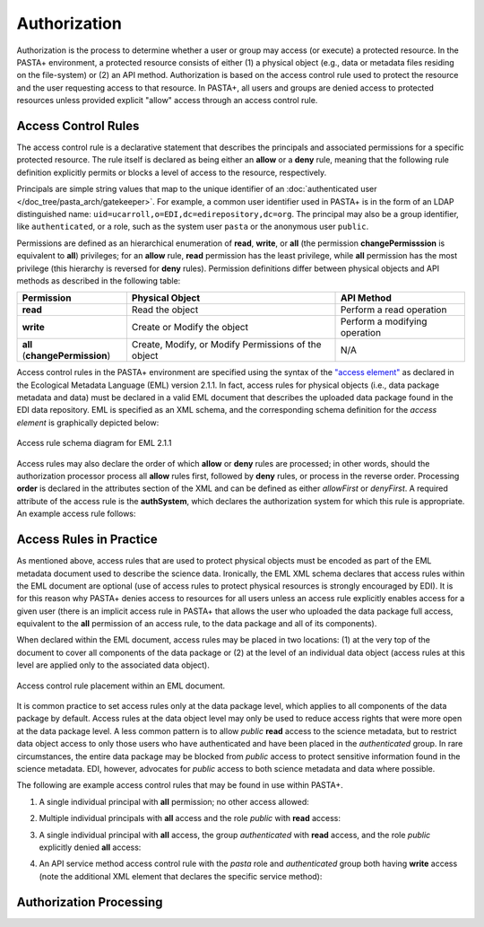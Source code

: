 =============
Authorization
=============

Authorization is the process to determine whether a user or group may access (or execute) a protected resource. In the PASTA+ environment, a protected resource consists of either (1) a physical object (e.g., data or metadata files residing on the file-system) or (2) an API method. Authorization is based on the access control rule used to protect the resource and the user requesting access to that resource. In PASTA+, all users and groups are denied access to protected resources unless provided explicit "allow" access through an access control rule.

Access Control Rules
--------------------

The access control rule is a declarative statement that describes the principals and associated permissions for a specific protected resource. The rule itself is declared as being either an **allow** or a **deny** rule, meaning that the following rule definition explicitly permits or blocks a level of access to the resource, respectively.

Principals are simple string values that map to the unique identifier of an :doc:`authenticated user </doc_tree/pasta_arch/gatekeeper>`. For example, a common user identifier used in PASTA+ is in the form of an LDAP distinguished name: ``uid=ucarroll,o=EDI,dc=edirepository,dc=org``. The principal may also be a group identifier, like ``authenticated``, or a role, such as the system user ``pasta`` or the anonymous user ``public``.

Permissions are defined as an hierarchical enumeration of **read**, **write**, or **all** (the permission **changePermisssion** is equivalent to **all**) privileges; for an **allow** rule, **read** permission has the least privilege, while **all** permission has the most privilege (this hierarchy is reversed for **deny** rules). Permission definitions differ between physical objects and API methods as described in the following table:

+--------------------------------+-----------------------------+-------------------------------+
| Permission                     | Physical Object             | API Method                    |
+================================+=============================+===============================+
| **read**                       | Read the object             | Perform a read operation      |
+--------------------------------+-----------------------------+-------------------------------+
| **write**                      | Create or Modify the object | Perform a modifying operation |
+--------------------------------+-----------------------------+-------------------------------+
| **all** (**changePermission**) | Create, Modify, or Modify   | N/A                           |
|                                | Permissions of the object   |                               |
+--------------------------------+-----------------------------+-------------------------------+

Access control rules in the PASTA+ environment are specified using the syntax of the `"access element" <https://knb.ecoinformatics.org/#external//emlparser/docs/eml-2.1.1/./eml-access.html>`_ as declared in the Ecological Metadata Language (EML) version 2.1.1. In fact, access rules for physical objects (i.e., data package metadata and data) must be declared in a valid EML document that describes the uploaded data package found in the EDI data repository. EML is specified as an XML schema, and the corresponding schema definition for the *access element* is graphically depicted below:

.. figure:: images/access_rule_schema.png
    :align: center

    Access rule schema diagram for EML 2.1.1

Access rules may also declare the order of which **allow** or **deny** rules are processed; in other words, should the authorization processor process all **allow** rules first, followed by **deny** rules, or process in the reverse order. Processing **order** is declared in the attributes section of the XML and can be defined as either *allowFirst* or *denyFirst*. A required attribute of the access rule is the **authSystem**, which declares the authorization system for which this rule is appropriate. An example access rule follows:

.. code-block:: xml
    :linenos:

     <access order="allowFirst" authSystem="EDI">
        <allow>
            <principal>uid=ucarroll,o=EDI,dc=edirepository,dc=org</principal>
            <permission>all</permission>
        </allow>
        <allow>
            <principal>public</principal>
            <permission>read</permission>
        </allow>
     </access>

Access Rules in Practice
------------------------

As mentioned above, access rules that are used to protect physical objects must be encoded as part of the EML metadata document used to describe the science data. Ironically, the EML XML schema declares that access rules within the EML document are optional (use of access rules to protect physical resources is strongly encouraged by EDI). It is for this reason why PASTA+ denies access to resources for all users unless an access rule explicitly enables access for a given user (there is an implicit access rule in PASTA+ that allows the user who uploaded the data package full access, equivalent to the **all** permission of an access rule, to the data package and all of its components).

When declared within the EML document, access rules may be placed in two locations: (1) at the very top of the document to cover all components of the data package or (2) at the level of an individual data object (access rules at this level are applied only to the associated data object).

.. figure:: images/EML-ACR.png
    :align: center

    Access control rule placement within an EML document.

It is common practice to set access rules only at the data package level, which applies to all components of the data package by default. Access rules at the data object level may only be used to reduce access rights that were more open at the data package level. A less common pattern is to allow `public` **read** access to the science metadata, but to restrict data object access to only those users who have authenticated and have been placed in the `authenticated` group. In rare circumstances, the entire data package may be blocked from `public` access to protect sensitive information found in the science metadata. EDI, however, advocates for `public` access to both science metadata and data where possible.

The following are example access control rules that may be found in use within PASTA+.

1. A single individual principal with **all** permission; no other access allowed:

.. code-block:: xml
    :linenos:

     <access order="allowFirst" authSystem="EDI">
        <allow>
            <principal>uid=ucarroll,o=EDI,dc=edirepository,dc=org</principal>
            <permission>all</permission>
        </allow>
     </access>

2. Multiple individual principals with **all** access and the role `public` with **read** access:

.. code-block:: xml
    :linenos:

     <access order="allowFirst" authSystem="EDI">
        <allow>
            <principal>uid=ucarroll,o=EDI,dc=edirepository,dc=org</principal>
            <principal>uid=bwilliams,o=EDI,dc=edirepository,dc=org</principal>
            <permission>all</permission>
        </allow>
        <allow>
            <principal>public</principal>
            <permission>read</permission>
        </allow>
     </access>

3. A single individual principal with **all** access, the group `authenticated` with **read** access, and the role `public` explicitly denied **all** access:

.. code-block:: xml
    :linenos:

     <access order="allowFirst" authSystem="EDI">
        <allow>
            <principal>uid=ucarroll,o=EDI,dc=edirepository,dc=org</principal>
            <permission>all</permission>
        </allow>
        <allow>
            <principal>authenticated</principal>
            <permission>read</permission>
        </allow>
        <deny>
            <principal>public</principal>
            <permission>all</permission>
        </deny>
     </access>

4. An API service method access control rule with the `pasta` role and `authenticated` group both having **write** access (note the additional XML element that declares the specific service method):

.. code-block:: xml
    :linenos:

    <pasta:service-method name="createDataPackage">
        <access
            system="https://pasta.edirepository.org"
            authSystem="https://pasta.edirepository.org/authentication"
            order="allowFirst">
            <allow>
                <principal>pasta</principal>
                <permission>write</permission>
            </allow>
            <allow>
                <principal>authenticated</principal>
                <permission>write</permission>
            </allow>
        </access>
    </pasta:service-method>

Authorization Processing
------------------------

